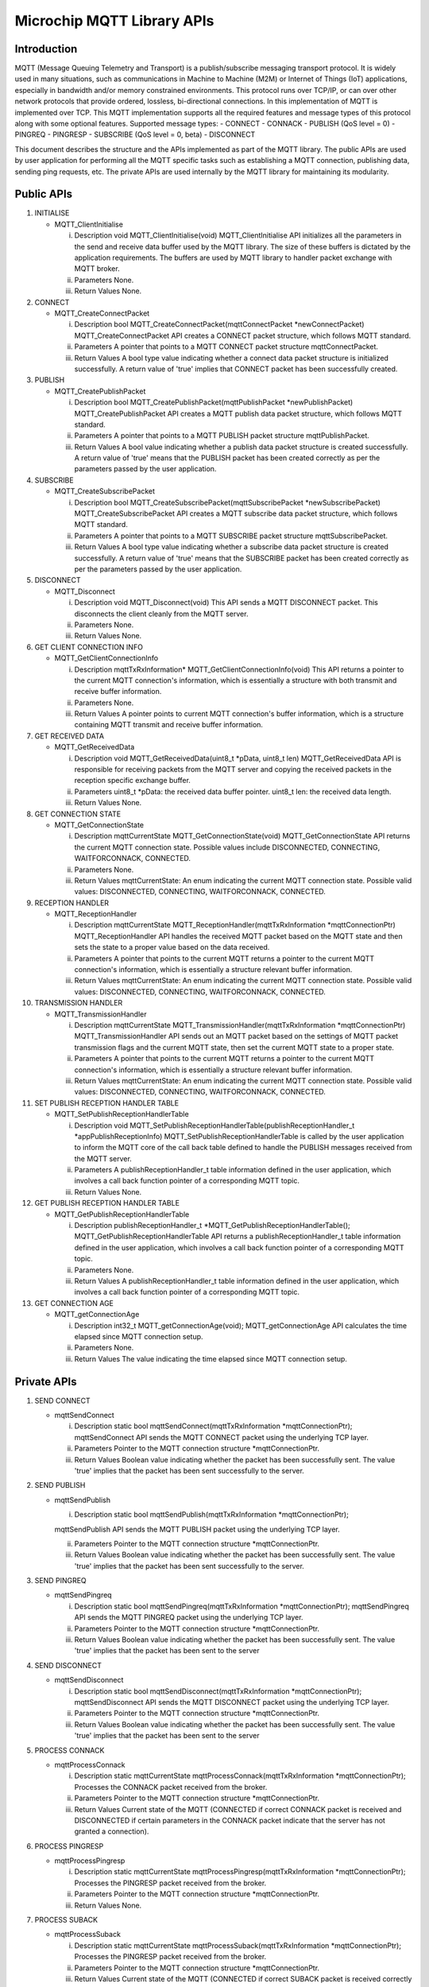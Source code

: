 Microchip MQTT Library APIs
===========================

Introduction
------------

MQTT (Message Queuing Telemetry and Transport) is a publish/subscribe
messaging transport protocol. It is widely used in many situations, such
as communications in Machine to Machine (M2M) or Internet of Things
(IoT) applications, especially in bandwidth and/or memory constrained
environments. This protocol runs over TCP/IP, or can over other network
protocols that provide ordered, lossless, bi-directional connections. In
this implementation of MQTT is implemented over TCP. This MQTT
implementation supports all the required features and message types of
this protocol along with some optional features. Supported message
types: - CONNECT - CONNACK - PUBLISH (QoS level = 0) - PINGREQ -
PINGRESP - SUBSCRIBE (QoS level = 0, beta) - DISCONNECT

This document describes the structure and the APIs implemented as part
of the MQTT library. The public APIs are used by user application for
performing all the MQTT specific tasks such as establishing a MQTT
connection, publishing data, sending ping requests, etc. The private
APIs are used internally by the MQTT library for maintaining its
modularity.

Public APIs
-----------

1.  INITIALISE

    -  MQTT\_ClientInitialise

       i.   Description void MQTT\_ClientInitialise(void)
            MQTT\_ClientInitialise API initializes all the parameters in
            the send and receive data buffer used by the MQTT library.
            The size of these buffers is dictated by the application
            requirements. The buffers are used by MQTT library to
            handler packet exchange with MQTT broker.

       ii.  Parameters None.

       iii. Return Values None.

2.  CONNECT

    -  MQTT\_CreateConnectPacket

       i.   Description bool MQTT\_CreateConnectPacket(mqttConnectPacket
            \*newConnectPacket) MQTT\_CreateConnectPacket API creates a
            CONNECT packet structure, which follows MQTT standard.

       ii.  Parameters A pointer that points to a MQTT CONNECT packet
            structure mqttConnectPacket.

       iii. Return Values A bool type value indicating whether a connect
            data packet structure is initialized successfully. A return
            value of 'true' implies that CONNECT packet has been
            successfully created.

3.  PUBLISH

    -  MQTT\_CreatePublishPacket

       i.   Description bool MQTT\_CreatePublishPacket(mqttPublishPacket
            \*newPublishPacket) MQTT\_CreatePublishPacket API creates a
            MQTT publish data packet structure, which follows MQTT
            standard.

       ii.  Parameters A pointer that points to a MQTT PUBLISH packet
            structure mqttPublishPacket.

       iii. Return Values A bool value indicating whether a publish data
            packet structure is created successfully. A return value of
            'true' means that the PUBLISH packet has been created
            correctly as per the parameters passed by the user
            application.

4.  SUBSCRIBE

    -  MQTT\_CreateSubscribePacket

       i.   Description bool
            MQTT\_CreateSubscribePacket(mqttSubscribePacket
            \*newSubscribePacket) MQTT\_CreateSubscribePacket API
            creates a MQTT subscribe data packet structure, which
            follows MQTT standard.

       ii.  Parameters A pointer that points to a MQTT SUBSCRIBE packet
            structure mqttSubscribePacket.

       iii. Return Values A bool type value indicating whether a
            subscribe data packet structure is created successfully. A
            return value of 'true' means that the SUBSCRIBE packet has
            been created correctly as per the parameters passed by the
            user application.

5.  DISCONNECT

    -  MQTT\_Disconnect

       i.   Description void MQTT\_Disconnect(void) This API sends a
            MQTT DISCONNECT packet. This disconnects the client cleanly
            from the MQTT server.

       ii.  Parameters None.

       iii. Return Values None.

6.  GET CLIENT CONNECTION INFO

    -  MQTT\_GetClientConnectionInfo

       i.   Description mqttTxRxInformation\*
            MQTT\_GetClientConnectionInfo(void) This API returns a
            pointer to the current MQTT connection's information, which
            is essentially a structure with both transmit and receive
            buffer information.

       ii.  Parameters None.

       iii. Return Values A pointer points to current MQTT connection's
            buffer information, which is a structure containing MQTT
            transmit and receive buffer information.

7.  GET RECEIVED DATA

    -  MQTT\_GetReceivedData

       i.   Description void MQTT\_GetReceivedData(uint8\_t \*pData,
            uint8\_t len) MQTT\_GetReceivedData API is responsible for
            receiving packets from the MQTT server and copying the
            received packets in the reception specific exchange buffer.

       ii.  Parameters uint8\_t \*pData: the received data buffer
            pointer. uint8\_t len: the received data length.

       iii. Return Values None.

8.  GET CONNECTION STATE

    -  MQTT\_GetConnectionState

       i.   Description mqttCurrentState MQTT\_GetConnectionState(void)
            MQTT\_GetConnectionState API returns the current MQTT
            connection state. Possible values include DISCONNECTED,
            CONNECTING, WAITFORCONNACK, CONNECTED.

       ii.  Parameters None.

       iii. Return Values mqttCurrentState: An enum indicating the
            current MQTT connection state. Possible valid values:
            DISCONNECTED, CONNECTING, WAITFORCONNACK, CONNECTED.

9.  RECEPTION HANDLER

    -  MQTT\_ReceptionHandler

       i.   Description mqttCurrentState
            MQTT\_ReceptionHandler(mqttTxRxInformation
            \*mqttConnectionPtr) MQTT\_ReceptionHandler API handles the
            received MQTT packet based on the MQTT state and then sets
            the state to a proper value based on the data received.

       ii.  Parameters A pointer that points to the current MQTT returns
            a pointer to the current MQTT connection's information,
            which is essentially a structure relevant buffer
            information.

       iii. Return Values mqttCurrentState: An enum indicating the
            current MQTT connection state. Possible valid values:
            DISCONNECTED, CONNECTING, WAITFORCONNACK, CONNECTED.

10. TRANSMISSION HANDLER

    -  MQTT\_TransmissionHandler

       i.   Description mqttCurrentState
            MQTT\_TransmissionHandler(mqttTxRxInformation
            \*mqttConnectionPtr) MQTT\_TransmissionHandler API sends out
            an MQTT packet based on the settings of MQTT packet
            transmission flags and the current MQTT state, then set the
            current MQTT state to a proper state.

       ii.  Parameters A pointer that points to the current MQTT returns
            a pointer to the current MQTT connection's information,
            which is essentially a structure relevant buffer
            information.

       iii. Return Values mqttCurrentState: An enum indicating the
            current MQTT connection state. Possible valid values:
            DISCONNECTED, CONNECTING, WAITFORCONNACK, CONNECTED.

11. SET PUBLISH RECEPTION HANDLER TABLE

    -  MQTT\_SetPublishReceptionHandlerTable

       i.   Description void
            MQTT\_SetPublishReceptionHandlerTable(publishReceptionHandler\_t
            \*appPublishReceptionInfo)
            MQTT\_SetPublishReceptionHandlerTable is called by the user
            application to inform the MQTT core of the call back table
            defined to handle the PUBLISH messages received from the
            MQTT server.

       ii.  Parameters A publishReceptionHandler\_t table information
            defined in the user application, which involves a call back
            function pointer of a corresponding MQTT topic.

       iii. Return Values None.

12. GET PUBLISH RECEPTION HANDLER TABLE

    -  MQTT\_GetPublishReceptionHandlerTable

       i.   Description publishReceptionHandler\_t
            \*MQTT\_GetPublishReceptionHandlerTable();
            MQTT\_GetPublishReceptionHandlerTable API returns a
            publishReceptionHandler\_t table information defined in the
            user application, which involves a call back function
            pointer of a corresponding MQTT topic.

       ii.  Parameters None.

       iii. Return Values A publishReceptionHandler\_t table information
            defined in the user application, which involves a call back
            function pointer of a corresponding MQTT topic.

13. GET CONNECTION AGE

    -  MQTT\_getConnectionAge

       i.   Description int32\_t MQTT\_getConnectionAge(void);
            MQTT\_getConnectionAge API calculates the time elapsed since
            MQTT connection setup.

       ii.  Parameters None.

       iii. Return Values The value indicating the time elapsed since
            MQTT connection setup.

Private APIs
------------

1.  SEND CONNECT

    -  mqttSendConnect

       i.   Description static bool mqttSendConnect(mqttTxRxInformation
            \*mqttConnectionPtr); mqttSendConnect API sends the MQTT
            CONNECT packet using the underlying TCP layer.

       ii.  Parameters Pointer to the MQTT connection structure
            \*mqttConnectionPtr.

       iii. Return Values Boolean value indicating whether the packet
            has been successfully sent. The value 'true' implies that
            the packet has been sent successfully to the server.

2.  SEND PUBLISH

    -  mqttSendPublish

       i. Description static bool mqttSendPublish(mqttTxRxInformation
          \*mqttConnectionPtr);

       mqttSendPublish API sends the MQTT PUBLISH packet using the
       underlying TCP layer.

       ii.  Parameters Pointer to the MQTT connection structure
            \*mqttConnectionPtr.

       iii. Return Values Boolean value indicating whether the packet
            has been successfully sent. The value 'true' implies that
            the packet has been sent successfully to the server.

3.  SEND PINGREQ

    -  mqttSendPingreq

       i.   Description static bool mqttSendPingreq(mqttTxRxInformation
            \*mqttConnectionPtr); mqttSendPingreq API sends the MQTT
            PINGREQ packet using the underlying TCP layer.

       ii.  Parameters Pointer to the MQTT connection structure
            \*mqttConnectionPtr.

       iii. Return Values Boolean value indicating whether the packet
            has been successfully sent. The value 'true' implies that
            the packet has been sent to the server

4.  SEND DISCONNECT

    -  mqttSendDisconnect

       i.   Description static bool
            mqttSendDisconnect(mqttTxRxInformation \*mqttConnectionPtr);
            mqttSendDisconnect API sends the MQTT DISCONNECT packet
            using the underlying TCP layer.

       ii.  Parameters Pointer to the MQTT connection structure
            \*mqttConnectionPtr.

       iii. Return Values Boolean value indicating whether the packet
            has been successfully sent. The value 'true' implies that
            the packet has been sent to the server

5.  PROCESS CONNACK

    -  mqttProcessConnack

       i.   Description static mqttCurrentState
            mqttProcessConnack(mqttTxRxInformation \*mqttConnectionPtr);
            Processes the CONNACK packet received from the broker.

       ii.  Parameters Pointer to the MQTT connection structure
            \*mqttConnectionPtr.

       iii. Return Values Current state of the MQTT (CONNECTED if
            correct CONNACK packet is received and DISCONNECTED if
            certain parameters in the CONNACK packet indicate that the
            server has not granted a connection).

6.  PROCESS PINGRESP

    -  mqttProcessPingresp

       i.   Description static mqttCurrentState
            mqttProcessPingresp(mqttTxRxInformation
            \*mqttConnectionPtr); Processes the PINGRESP packet received
            from the broker.

       ii.  Parameters Pointer to the MQTT connection structure
            \*mqttConnectionPtr.

       iii. Return Values None.

7.  PROCESS SUBACK

    -  mqttProcessSuback

       i.   Description static mqttCurrentState
            mqttProcessSuback(mqttTxRxInformation \*mqttConnectionPtr);
            Processes the PINGRESP packet received from the broker.

       ii.  Parameters Pointer to the MQTT connection structure
            \*mqttConnectionPtr.

       iii. Return Values Current state of the MQTT (CONNECTED if
            correct SUBACK packet is received correctly and DISCONNECTED
            if certain parameters in the SUBACK packet indicate that the
            server has acknowledged the SUBSCRIBE message completely).

8.  CHECK CONNACK TIMEOUT STATE

    -  checkConnackTimeoutState

       i.   Description static absolutetime\_t checkConnackTimeoutState
            (); checkConnackTimeoutState is a call back function that
            will be called when a timeout (30s) has occurred after
            sending the CONNECT packet, since a CONNACK packet is
            expected from the broker within 30s.

       ii.  Parameters None.

       iii. Return Values Number of ticks until the connackTimer
            expires. In the current implementation it is 0, indicating
            that the timer function will be executed only once.

9.  CHECK PINGREQ TIMEOUT STATE

    -  checkPingreqTimeoutState

       i.   Description static absolutetime\_t checkPingreqTimeoutState
            (); checkPingreqTimeoutState is a call back function that
            will be called when a "keep-alive-timeout" defined in user
            application is near after a MQTT connection has been set up
            to make sure the connection keeps alive. In the current
            implementation it is 1 second before "keep-alive-timeout".

       ii.  Parameters None.

       iii. Return Values Number of ticks until the pingreqTimer
            expires.

10. CHECK PINGRESP TIMEOUT STATE

    -  checkPingrespTimeoutState

       i.   Description static absolutetime\_t checkPingrespTimeoutState
            (); checkPingrespTimeoutState is a call back function that
            will be called when a timeout (30s) has occurred after
            sending a PINGREQ packet. In the current MQTT client
            implementation, the client waits for 30s after transmission
            of PINGREQ packet to receive a PINGRESP packet.

       ii.  Parameters None.

       iii. Return Values Number of ticks until the pingrespTimer
            expires.

11. ENCODING REMAINING LENGTH

    -  mqttEncodeLength

       i.   Description static uint8\_t mqttEncodeLength(uint16\_t
            length, uint8\_t \*output); The function encodes the text
            fields in MQTT packets as UTF-8 strings

       ii.  Parameters uint16\_t length: the number of bytes remaining
            within the current packet, including data in the variable
            header and the payload. uint8\_t \*output: a pointer points
            to the encoded bytes.

       iii. Return Values The number of bytes encoded.

12. DECODING REMAINING LENGTH

    -  mqttDecodeLength

       i.   Description static absolutetime\_t mqttEncodeLength(uint8\_t
            \*encodedData); The function decodes UTF-8 encoded string to
            text fields as per the requirement of MQTT standard.

       ii.  Parameters uint8\_t \*encodedData: a pointer points to the
            encoded value of remaining length of a MQTT control packet.

       iii. Return Values The decoded value of the remaining length of
            an MQTT control packet header.

Dependent APIs
--------------

1. EXCHANGE BUFFER INIT

   -  ExchangeBufferInit

      i.   Description void MQTT\_ExchangeBufferInit(exchangeBuffer
           \*buffer); Sets the current location pointer to the beginning
           of the buffer and sets the length to zero.

      ii.  Parameters Pointer to Exchange Buffer structure.

      iii. Return Values None.

2. EXCHANGE BUFFER WRITE

   -  ExchangeBufferWrite

      i.   Description uint16\_t
           MQTT\_ExchangeBufferWrite(exchangeBuffer \*buffer, uint8\_t
           \* data, uint16\_t length); Sets the current location pointer
           to the beginning of the buffer and sets the length to zero.

      ii.  Parameters Copies a data buffer to the Exchange Buffer.

      iii. Return Values Length.

3. EXCHANGE BUFFER READ

   -  ExchangeBufferRead

      i.   Description uint16\_t MQTT\_ExchangeBufferRead(exchangeBuffer
           \*buffer, uint8\_t \* data, uint16\_t length); Copies the
           Exchange buffer to the data buffer. Exchange buffer is reset
           in the process.

      ii.  Parameters Copies a data buffer to the Exchange Buffer.

      iii. Return Values Number of bytes copied.

4. EXCHANGE BUFFER PEEK

   -  ExchangeBufferPeek

      i.   Description uint16\_t MQTT\_ExchangeBufferPeek(exchangeBuffer
           \*buffer, uint8\_t \* data, uint16\_t length); Copies data out
           of the Exchange buffer without modifying the data length or
           current pointer.

      ii.  Parameters Pointer to Exchange Buffer structure, Pointer to
           Data Buffer, dataLength.

      iii. Return Values Number of bytes copied.

References
----------

`MQTT Standard <http://mqtt.org/documentation>`__
